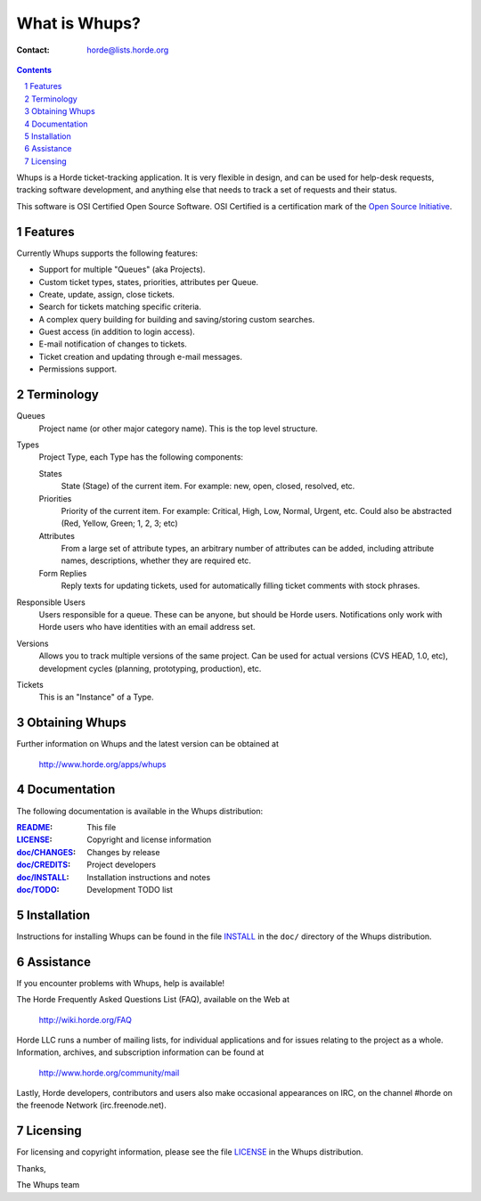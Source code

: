 ================
 What is Whups?
================

:Contact: horde@lists.horde.org

.. contents:: Contents
.. section-numbering::

Whups is a Horde ticket-tracking application. It is very flexible in design,
and can be used for help-desk requests, tracking software development, and
anything else that needs to track a set of requests and their status.

This software is OSI Certified Open Source Software.  OSI Certified is a
certification mark of the `Open Source Initiative`_.

.. _`Open Source Initiative`: http://www.opensource.org/


Features
========

Currently Whups supports the following features:

- Support for multiple "Queues" (aka Projects).
- Custom ticket types, states, priorities, attributes per Queue.
- Create, update, assign, close tickets.
- Search for tickets matching specific criteria.
- A complex query building for building and saving/storing custom searches.
- Guest access (in addition to login access).
- E-mail notification of changes to tickets.
- Ticket creation and updating through e-mail messages.
- Permissions support.


Terminology
===========

Queues
  Project name (or other major category name). This is the top level
  structure.

Types
  Project Type, each Type has the following components:

  States
    State (Stage) of the current item. For example: new, open, closed,
    resolved, etc.

  Priorities
    Priority of the current item. For example: Critical, High, Low, Normal,
    Urgent, etc. Could also be abstracted (Red, Yellow, Green; 1, 2, 3; etc)

  Attributes
    From a large set of attribute types, an arbitrary number of attributes can
    be added, including attribute names, descriptions, whether they are
    required etc.

  Form Replies
    Reply texts for updating tickets, used for automatically filling ticket
    comments with stock phrases.

Responsible Users
  Users responsible for a queue. These can be anyone, but should be Horde
  users. Notifications only work with Horde users who have identities with an
  email address set.

Versions
  Allows you to track multiple versions of the same project. Can be used for
  actual versions (CVS HEAD, 1.0, etc), development cycles (planning,
  prototyping, production), etc.

Tickets
  This is an "Instance" of a Type.


Obtaining Whups
==================

Further information on Whups and the latest version can be obtained at

  http://www.horde.org/apps/whups


Documentation
=============

The following documentation is available in the Whups distribution:

:README_:           This file
:LICENSE_:          Copyright and license information
:`doc/CHANGES`_:    Changes by release
:`doc/CREDITS`_:    Project developers
:`doc/INSTALL`_:    Installation instructions and notes
:`doc/TODO`_:       Development TODO list


Installation
============

Instructions for installing Whups can be found in the file INSTALL_ in the
``doc/`` directory of the Whups distribution.


Assistance
==========

If you encounter problems with Whups, help is available!

The Horde Frequently Asked Questions List (FAQ), available on the Web at

  http://wiki.horde.org/FAQ

Horde LLC runs a number of mailing lists, for individual applications
and for issues relating to the project as a whole. Information, archives, and
subscription information can be found at

  http://www.horde.org/community/mail

Lastly, Horde developers, contributors and users also make occasional
appearances on IRC, on the channel #horde on the freenode Network
(irc.freenode.net).


Licensing
=========

For licensing and copyright information, please see the file LICENSE_ in the
Whups distribution.

Thanks,

The Whups team


.. _README: README.rst
.. _LICENSE: http://www.horde.org/licenses/bsd
.. _doc/CHANGES: doc/CHANGES
.. _doc/CREDITS: doc/CREDITS.rst
.. _INSTALL:
.. _doc/INSTALL: doc/INSTALL.rst
.. _doc/TODO: doc/TODO.rst
